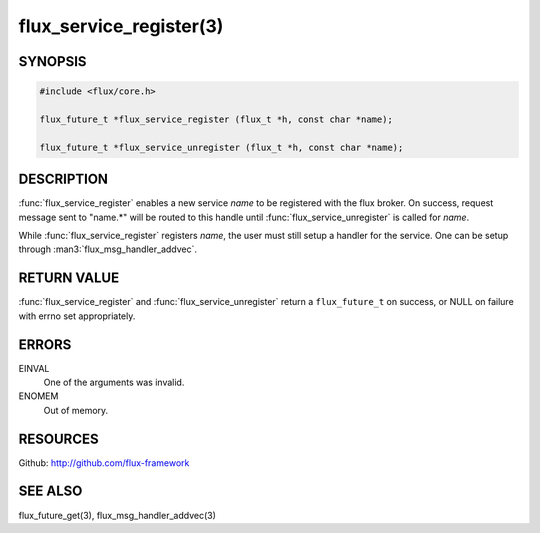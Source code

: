 ============================
flux_service_register(3)
============================

.. default-domain:: c

SYNOPSIS
========

.. code-block:: c

   #include <flux/core.h>

   flux_future_t *flux_service_register (flux_t *h, const char *name);

   flux_future_t *flux_service_unregister (flux_t *h, const char *name);


DESCRIPTION
===========

:func:`flux_service_register` enables a new service *name* to be registered
with the flux broker.  On success, request message sent to "name.*" will
be routed to this handle until :func:`flux_service_unregister` is called
for *name*.

While :func:`flux_service_register` registers *name*, the user must
still setup a handler for the service.  One can be setup through
:man3:`flux_msg_handler_addvec`.


RETURN VALUE
============

:func:`flux_service_register` and :func:`flux_service_unregister` return a
``flux_future_t`` on success, or NULL on failure with errno set
appropriately.


ERRORS
======

EINVAL
   One of the arguments was invalid.

ENOMEM
   Out of memory.


RESOURCES
=========

Github: http://github.com/flux-framework


SEE ALSO
========

flux_future_get(3), flux_msg_handler_addvec(3)

